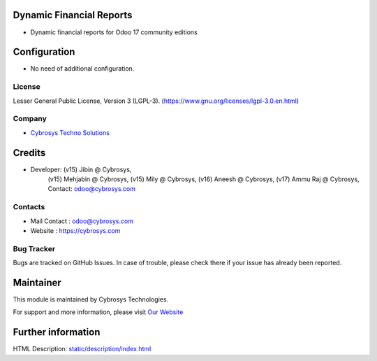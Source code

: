 .. image:: https://img.shields.io/badge/licence-LGPL--3-green.svg
    :target: https://www.gnu.org/licenses/lgpl-3.0-standalone.html
    :alt: License: LGPL-3

Dynamic Financial Reports
=========================
* Dynamic financial reports for Odoo 17 community editions

Configuration
=============
* No need of additional configuration.

License
-------
Lesser General Public License, Version 3 (LGPL-3).
(https://www.gnu.org/licenses/lgpl-3.0.en.html)

Company
-------
* `Cybrosys Techno Solutions <https://cybrosys.com/>`__

Credits
=======
* Developer: (v15) Jibin @ Cybrosys,
             (v15) Mehjabin @ Cybrosys,
             (v15) Mily @ Cybrosys,
             (v16) Aneesh @ Cybrosys,
             (v17) Ammu Raj @ Cybrosys, Contact: odoo@cybrosys.com

Contacts
--------
* Mail Contact : odoo@cybrosys.com
* Website : https://cybrosys.com

Bug Tracker
-----------
Bugs are tracked on GitHub Issues. In case of trouble, please check there if your issue has already been reported.

Maintainer
==========
.. image:: https://cybrosys.com/images/logo.png
   :target: https://cybrosys.com

This module is maintained by Cybrosys Technologies.

For support and more information, please visit `Our Website <https://cybrosys.com/>`__

Further information
===================
HTML Description: `<static/description/index.html>`__
